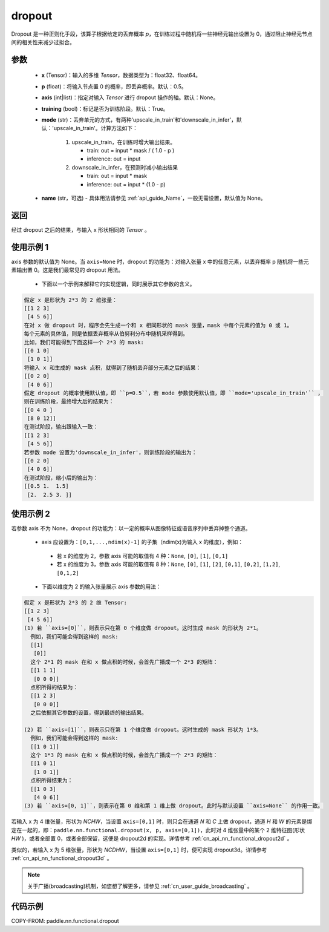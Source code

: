 .. _cn_api_nn_functional_dropout:

dropout
-------------------------------

.. py:function:: paddle.nn.functional.dropout(x, p=0.5, axis=None, training=True, mode="upscale_in_train”, name=None)

Dropout 是一种正则化手段，该算子根据给定的丢弃概率 `p`，在训练过程中随机将一些神经元输出设置为 0，通过阻止神经元节点间的相关性来减少过拟合。

参数
:::::::::
 - **x** (Tensor)：输入的多维 `Tensor`，数据类型为：float32、float64。
 - **p** (float)：将输入节点置 0 的概率，即丢弃概率。默认：0.5。
 - **axis** (int|list)：指定对输入 `Tensor` 进行 dropout 操作的轴。默认：None。
 - **training** (bool)：标记是否为训练阶段。默认：True。
 - **mode** (str)：丢弃单元的方式，有两种'upscale_in_train'和'downscale_in_infer'，默认：'upscale_in_train'。计算方法如下：

    1. upscale_in_train，在训练时增大输出结果。

       - train: out = input * mask / ( 1.0 - p )
       - inference: out = input

    2. downscale_in_infer，在预测时减小输出结果

       - train: out = input * mask
       - inference: out = input * (1.0 - p)

 - **name** (str，可选) - 具体用法请参见 :ref:`api_guide_Name`，一般无需设置，默认值为 None。

返回
:::::::::
经过 dropout 之后的结果，与输入 x 形状相同的 `Tensor` 。

使用示例 1
:::::::::
axis 参数的默认值为 None。当 ``axis=None`` 时，dropout 的功能为：对输入张量 x 中的任意元素，以丢弃概率 p 随机将一些元素输出置 0。这是我们最常见的 dropout 用法。

 -  下面以一个示例来解释它的实现逻辑，同时展示其它参数的含义。

..  code-block:: text

   假定 x 是形状为 2*3 的 2 维张量：
   [[1 2 3]
    [4 5 6]]
   在对 x 做 dropout 时，程序会先生成一个和 x 相同形状的 mask 张量，mask 中每个元素的值为 0 或 1。
   每个元素的具体值，则是依据丢弃概率从伯努利分布中随机采样得到。
   比如，我们可能得到下面这样一个 2*3 的 mask:
   [[0 1 0]
    [1 0 1]]
   将输入 x 和生成的 mask 点积，就得到了随机丢弃部分元素之后的结果：
   [[0 2 0]
    [4 0 6]]
   假定 dropout 的概率使用默认值，即 ``p=0.5``，若 mode 参数使用默认值，即 ``mode='upscale_in_train'`` ，
   则在训练阶段，最终增大后的结果为：
   [[0 4 0 ]
    [8 0 12]]
   在测试阶段，输出跟输入一致：
   [[1 2 3]
    [4 5 6]]
   若参数 mode 设置为'downscale_in_infer'，则训练阶段的输出为：
   [[0 2 0]
    [4 0 6]]
   在测试阶段，缩小后的输出为：
   [[0.5 1.  1.5]
    [2.  2.5 3. ]]

使用示例 2
:::::::::
若参数 axis 不为 None，dropout 的功能为：以一定的概率从图像特征或语音序列中丢弃掉整个通道。

 -  axis 应设置为：``[0,1,...,ndim(x)-1]`` 的子集（ndim(x)为输入 x 的维度），例如：

   - 若 x 的维度为 2，参数 axis 可能的取值有 4 种：``None``, ``[0]``, ``[1]``, ``[0,1]``
   - 若 x 的维度为 3，参数 axis 可能的取值有 8 种：``None``, ``[0]``, ``[1]``, ``[2]``, ``[0,1]``, ``[0,2]``, ``[1,2]``, ``[0,1,2]``

 -  下面以维度为 2 的输入张量展示 axis 参数的用法：

..  code-block:: text

   假定 x 是形状为 2*3 的 2 维 Tensor:
   [[1 2 3]
    [4 5 6]]
   (1) 若 ``axis=[0]``，则表示只在第 0 个维度做 dropout。这时生成 mask 的形状为 2*1。
     例如，我们可能会得到这样的 mask:
     [[1]
      [0]]
     这个 2*1 的 mask 在和 x 做点积的时候，会首先广播成一个 2*3 的矩阵：
     [[1 1 1]
      [0 0 0]]
     点积所得的结果为：
     [[1 2 3]
      [0 0 0]]
     之后依据其它参数的设置，得到最终的输出结果。

   (2) 若 ``axis=[1]``，则表示只在第 1 个维度做 dropout。这时生成的 mask 形状为 1*3。
     例如，我们可能会得到这样的 mask:
     [[1 0 1]]
     这个 1*3 的 mask 在和 x 做点积的时候，会首先广播成一个 2*3 的矩阵：
     [[1 0 1]
      [1 0 1]]
     点积所得结果为：
     [[1 0 3]
      [4 0 6]]
   (3) 若 ``axis=[0, 1]``，则表示在第 0 维和第 1 维上做 dropout。此时与默认设置 ``axis=None`` 的作用一致。

若输入 x 为 4 维张量，形状为 `NCHW`，当设置 ``axis=[0,1]`` 时，则只会在通道 `N` 和 `C` 上做 dropout，通道 `H` 和 `W` 的元素是绑定在一起的，即：``paddle.nn.functional.dropout(x, p, axis=[0,1])``，此时对 4 维张量中的某个 2 维特征图(形状 `HW` )，或者全部置 0，或者全部保留，这便是 dropout2d 的实现。详情参考 :ref:`cn_api_nn_functional_dropout2d` 。

类似的，若输入 x 为 5 维张量，形状为 `NCDHW`，当设置 ``axis=[0,1]`` 时，便可实现 dropout3d。详情参考 :ref:`cn_api_nn_functional_dropout3d` 。

.. note::
   关于广播(broadcasting)机制，如您想了解更多，请参见 :ref:`cn_user_guide_broadcasting` 。

代码示例
:::::::::

COPY-FROM: paddle.nn.functional.dropout
